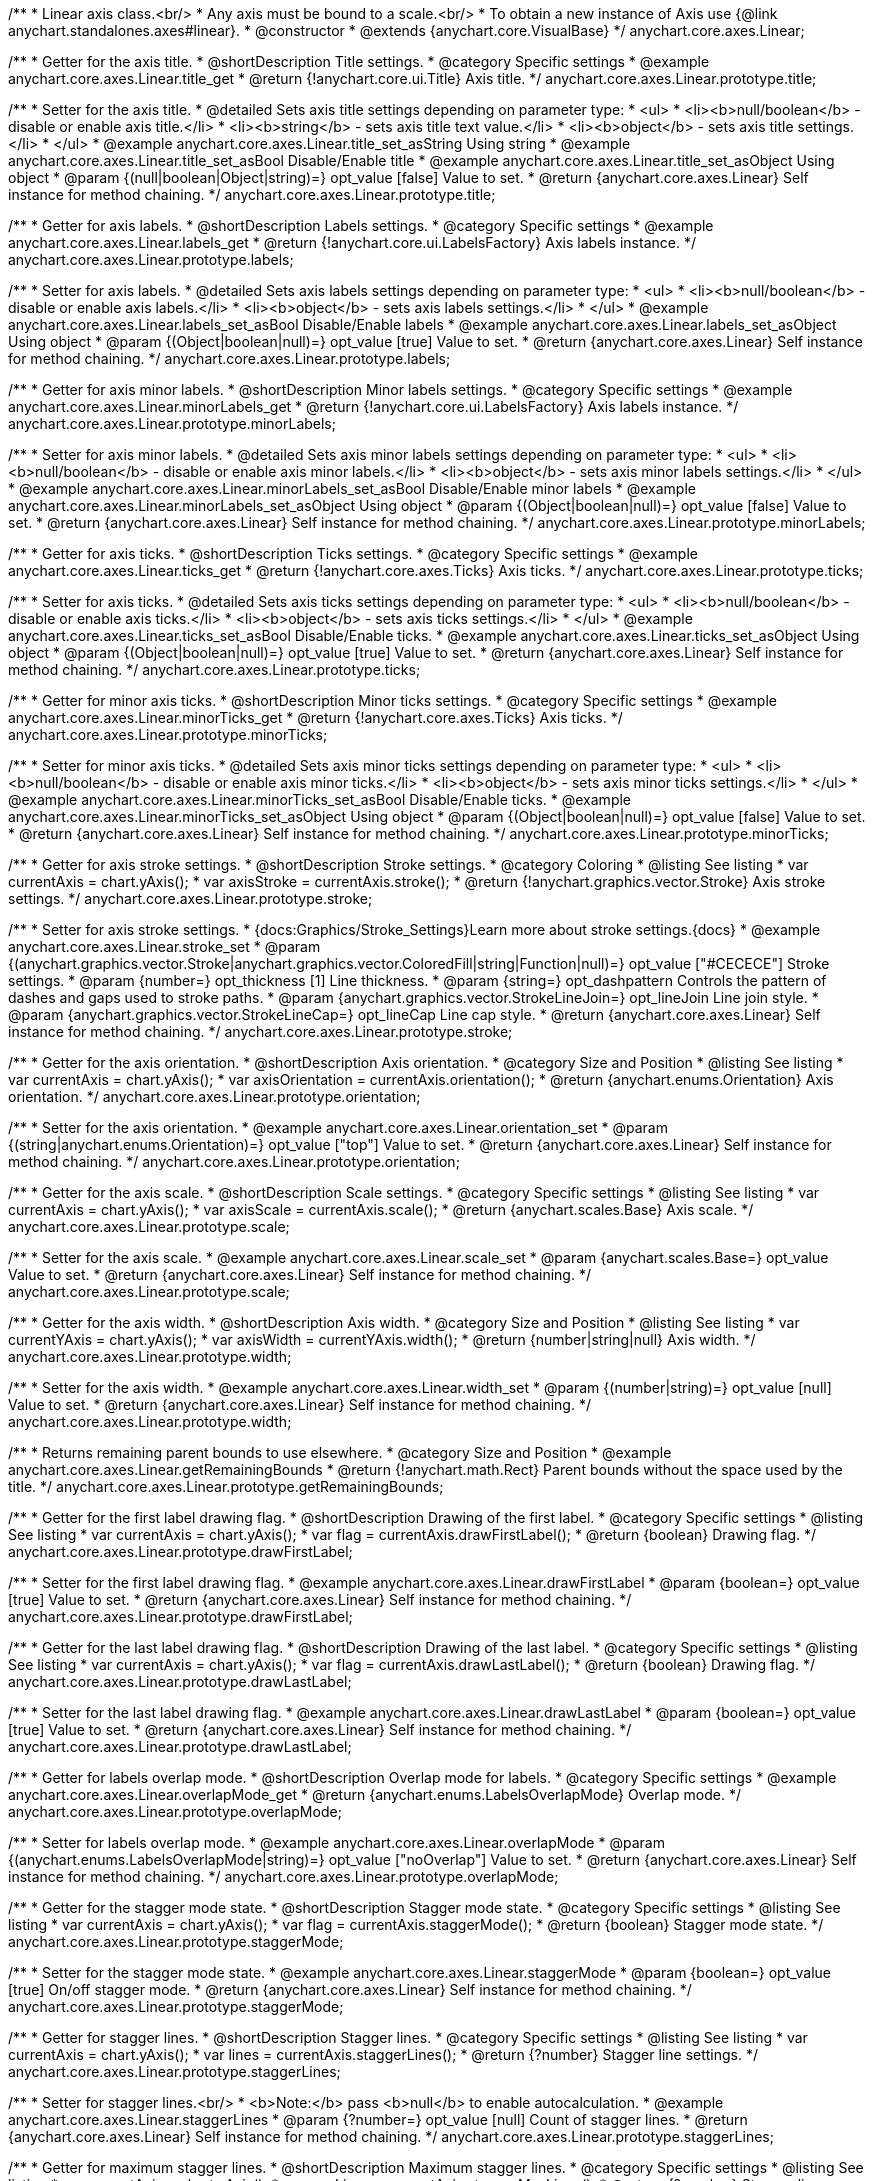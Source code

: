 /**
 * Linear axis class.<br/>
 * Any axis must be bound to a scale.<br/>
 * To obtain a new instance of Axis use {@link anychart.standalones.axes#linear}.
 * @constructor
 * @extends {anychart.core.VisualBase}
 */
anychart.core.axes.Linear;


//----------------------------------------------------------------------------------------------------------------------
//
//  anychart.core.axes.Linear.prototype.title
//
//----------------------------------------------------------------------------------------------------------------------

/**
 * Getter for the axis title.
 * @shortDescription Title settings.
 * @category Specific settings
 * @example anychart.core.axes.Linear.title_get
 * @return {!anychart.core.ui.Title} Axis title.
 */
anychart.core.axes.Linear.prototype.title;

/**
 * Setter for the axis title.
 * @detailed Sets axis title settings depending on parameter type:
 * <ul>
 *   <li><b>null/boolean</b> - disable or enable axis title.</li>
 *   <li><b>string</b> - sets axis title text value.</li>
 *   <li><b>object</b> - sets axis title settings.</li>
 * </ul>
 * @example anychart.core.axes.Linear.title_set_asString Using string
 * @example anychart.core.axes.Linear.title_set_asBool Disable/Enable title
 * @example anychart.core.axes.Linear.title_set_asObject Using object
 * @param {(null|boolean|Object|string)=} opt_value [false] Value to set.
 * @return {anychart.core.axes.Linear} Self instance for method chaining.
 */
anychart.core.axes.Linear.prototype.title;


//----------------------------------------------------------------------------------------------------------------------
//
//  anychart.core.axes.Linear.prototype.labels
//
//----------------------------------------------------------------------------------------------------------------------

/**
 * Getter for axis labels.
 * @shortDescription Labels settings.
 * @category Specific settings
 * @example anychart.core.axes.Linear.labels_get
 * @return {!anychart.core.ui.LabelsFactory} Axis labels instance.
 */
anychart.core.axes.Linear.prototype.labels;

/**
 * Setter for axis labels.
 * @detailed Sets axis labels settings depending on parameter type:
 * <ul>
 *   <li><b>null/boolean</b> - disable or enable axis labels.</li>
 *   <li><b>object</b> - sets axis labels settings.</li>
 * </ul>
 * @example anychart.core.axes.Linear.labels_set_asBool Disable/Enable labels
 * @example anychart.core.axes.Linear.labels_set_asObject Using object
 * @param {(Object|boolean|null)=} opt_value [true] Value to set.
 * @return {anychart.core.axes.Linear} Self instance for method chaining.
 */
anychart.core.axes.Linear.prototype.labels;


//----------------------------------------------------------------------------------------------------------------------
//
//  anychart.core.axes.Linear.prototype.minorLabels
//
//----------------------------------------------------------------------------------------------------------------------

/**
 * Getter for axis minor labels.
 * @shortDescription Minor labels settings.
 * @category Specific settings
 * @example anychart.core.axes.Linear.minorLabels_get
 * @return {!anychart.core.ui.LabelsFactory} Axis labels instance.
 */
anychart.core.axes.Linear.prototype.minorLabels;

/**
 * Setter for axis minor labels.
 * @detailed Sets axis minor labels settings depending on parameter type:
 * <ul>
 *   <li><b>null/boolean</b> - disable or enable axis minor labels.</li>
 *   <li><b>object</b> - sets axis minor labels settings.</li>
 * </ul>
 * @example anychart.core.axes.Linear.minorLabels_set_asBool Disable/Enable minor labels
 * @example anychart.core.axes.Linear.minorLabels_set_asObject Using object
 * @param {(Object|boolean|null)=} opt_value [false] Value to set.
 * @return {anychart.core.axes.Linear} Self instance for method chaining.
 */
anychart.core.axes.Linear.prototype.minorLabels;


//----------------------------------------------------------------------------------------------------------------------
//
//  anychart.core.axes.Linear.prototype.ticks
//
//----------------------------------------------------------------------------------------------------------------------

/**
 * Getter for axis ticks.
 * @shortDescription Ticks settings.
 * @category Specific settings
 * @example anychart.core.axes.Linear.ticks_get
 * @return {!anychart.core.axes.Ticks} Axis ticks.
 */
anychart.core.axes.Linear.prototype.ticks;

/**
 * Setter for axis ticks.
 * @detailed Sets axis ticks settings depending on parameter type:
 * <ul>
 *   <li><b>null/boolean</b> - disable or enable axis ticks.</li>
 *   <li><b>object</b> - sets axis ticks settings.</li>
 * </ul>
 * @example anychart.core.axes.Linear.ticks_set_asBool Disable/Enable ticks.
 * @example anychart.core.axes.Linear.ticks_set_asObject Using object
 * @param {(Object|boolean|null)=} opt_value [true] Value to set.
 * @return {anychart.core.axes.Linear} Self instance for method chaining.
 */
anychart.core.axes.Linear.prototype.ticks;


//----------------------------------------------------------------------------------------------------------------------
//
//  anychart.core.axes.Linear.prototype.minorTicks
//
//----------------------------------------------------------------------------------------------------------------------

/**
 * Getter for minor axis ticks.
 * @shortDescription Minor ticks settings.
 * @category Specific settings
 * @example anychart.core.axes.Linear.minorTicks_get
 * @return {!anychart.core.axes.Ticks} Axis ticks.
 */
anychart.core.axes.Linear.prototype.minorTicks;

/**
 * Setter for minor axis ticks.
 * @detailed Sets axis minor ticks settings depending on parameter type:
 * <ul>
 *   <li><b>null/boolean</b> - disable or enable axis minor ticks.</li>
 *   <li><b>object</b> - sets axis minor ticks settings.</li>
 * </ul>
 * @example anychart.core.axes.Linear.minorTicks_set_asBool Disable/Enable ticks.
 * @example anychart.core.axes.Linear.minorTicks_set_asObject Using object
 * @param {(Object|boolean|null)=} opt_value [false] Value to set.
 * @return {anychart.core.axes.Linear} Self instance for method chaining.
 */
anychart.core.axes.Linear.prototype.minorTicks;


//----------------------------------------------------------------------------------------------------------------------
//
//  anychart.core.axes.Linear.prototype.stroke
//
//----------------------------------------------------------------------------------------------------------------------

/**
 * Getter for axis stroke settings.
 * @shortDescription Stroke settings.
 * @category Coloring
 * @listing See listing
 * var currentAxis = chart.yAxis();
 * var axisStroke = currentAxis.stroke();
 * @return {!anychart.graphics.vector.Stroke} Axis stroke settings.
 */
anychart.core.axes.Linear.prototype.stroke;

/**
 * Setter for axis stroke settings.
 * {docs:Graphics/Stroke_Settings}Learn more about stroke settings.{docs}
 * @example anychart.core.axes.Linear.stroke_set
 * @param {(anychart.graphics.vector.Stroke|anychart.graphics.vector.ColoredFill|string|Function|null)=} opt_value ["#CECECE"] Stroke settings.
 * @param {number=} opt_thickness [1] Line thickness.
 * @param {string=} opt_dashpattern Controls the pattern of dashes and gaps used to stroke paths.
 * @param {anychart.graphics.vector.StrokeLineJoin=} opt_lineJoin Line join style.
 * @param {anychart.graphics.vector.StrokeLineCap=} opt_lineCap Line cap style.
 * @return {anychart.core.axes.Linear} Self instance for method chaining.
 */
anychart.core.axes.Linear.prototype.stroke;


//----------------------------------------------------------------------------------------------------------------------
//
//  anychart.core.axes.Linear.prototype.orientation
//
//----------------------------------------------------------------------------------------------------------------------

/**
 * Getter for the axis orientation.
 * @shortDescription Axis orientation.
 * @category Size and Position
 * @listing See listing
 * var currentAxis = chart.yAxis();
 * var axisOrientation = currentAxis.orientation();
 * @return {anychart.enums.Orientation} Axis orientation.
 */
anychart.core.axes.Linear.prototype.orientation;

/**
 * Setter for the axis orientation.
 * @example anychart.core.axes.Linear.orientation_set
 * @param {(string|anychart.enums.Orientation)=} opt_value ["top"] Value to set.
 * @return {anychart.core.axes.Linear} Self instance for method chaining.
 */
anychart.core.axes.Linear.prototype.orientation;


//----------------------------------------------------------------------------------------------------------------------
//
//  anychart.core.axes.Linear.prototype.scale
//
//----------------------------------------------------------------------------------------------------------------------

/**
 * Getter for the axis scale.
 * @shortDescription Scale settings.
 * @category Specific settings
 * @listing See listing
 * var currentAxis = chart.yAxis();
 * var axisScale = currentAxis.scale();
 * @return {anychart.scales.Base} Axis scale.
 */
anychart.core.axes.Linear.prototype.scale;

/**
 * Setter for the axis scale.
 * @example anychart.core.axes.Linear.scale_set
 * @param {anychart.scales.Base=} opt_value Value to set.
 * @return {anychart.core.axes.Linear} Self instance for method chaining.
 */
anychart.core.axes.Linear.prototype.scale;


//----------------------------------------------------------------------------------------------------------------------
//
//  anychart.core.axes.Linear.prototype.width
//
//----------------------------------------------------------------------------------------------------------------------

/**
 * Getter for the axis width.
 * @shortDescription Axis width.
 * @category Size and Position
 * @listing See listing
 * var currentYAxis = chart.yAxis();
 * var axisWidth = currentYAxis.width();
 * @return {number|string|null} Axis width.
 */
anychart.core.axes.Linear.prototype.width;

/**
 * Setter for the axis width.
 * @example anychart.core.axes.Linear.width_set
 * @param {(number|string)=} opt_value [null] Value to set.
 * @return {anychart.core.axes.Linear} Self instance for method chaining.
 */
anychart.core.axes.Linear.prototype.width;


//----------------------------------------------------------------------------------------------------------------------
//
//  anychart.core.axes.Linear.prototype.getRemainingBounds
//
//----------------------------------------------------------------------------------------------------------------------

/**
 * Returns remaining parent bounds to use elsewhere.
 * @category Size and Position
 * @example anychart.core.axes.Linear.getRemainingBounds
 * @return {!anychart.math.Rect} Parent bounds without the space used by the title.
 */
anychart.core.axes.Linear.prototype.getRemainingBounds;


//----------------------------------------------------------------------------------------------------------------------
//
//  anychart.core.axes.Linear.prototype.drawFirstLabel
//
//----------------------------------------------------------------------------------------------------------------------

/**
 * Getter for the first label drawing flag.
 * @shortDescription Drawing of the first label.
 * @category Specific settings
 * @listing See listing
 * var currentAxis = chart.yAxis();
 * var flag = currentAxis.drawFirstLabel();
 * @return {boolean} Drawing flag.
 */
anychart.core.axes.Linear.prototype.drawFirstLabel;

/**
 * Setter for the first label drawing flag.
 * @example anychart.core.axes.Linear.drawFirstLabel
 * @param {boolean=} opt_value [true] Value to set.
 * @return {anychart.core.axes.Linear} Self instance for method chaining.
 */
anychart.core.axes.Linear.prototype.drawFirstLabel;


//----------------------------------------------------------------------------------------------------------------------
//
//  anychart.core.axes.Linear.prototype.drawLastLabel
//
//----------------------------------------------------------------------------------------------------------------------

/**
 * Getter for the last label drawing flag.
 * @shortDescription Drawing of the last label.
 * @category Specific settings
 * @listing See listing
 * var currentAxis = chart.yAxis();
 * var flag = currentAxis.drawLastLabel();
 * @return {boolean} Drawing flag.
 */
anychart.core.axes.Linear.prototype.drawLastLabel;

/**
 * Setter for the last label drawing flag.
 * @example anychart.core.axes.Linear.drawLastLabel
 * @param {boolean=} opt_value [true] Value to set.
 * @return {anychart.core.axes.Linear} Self instance for method chaining.
 */
anychart.core.axes.Linear.prototype.drawLastLabel;


//----------------------------------------------------------------------------------------------------------------------
//
//  anychart.core.axes.Linear.prototype.overlapMode
//
//----------------------------------------------------------------------------------------------------------------------

/**
 * Getter for labels overlap mode.
 * @shortDescription Overlap mode for labels.
 * @category Specific settings
 * @example anychart.core.axes.Linear.overlapMode_get
 * @return {anychart.enums.LabelsOverlapMode} Overlap mode.
 */
anychart.core.axes.Linear.prototype.overlapMode;

/**
 * Setter for labels overlap mode.
 * @example anychart.core.axes.Linear.overlapMode
 * @param {(anychart.enums.LabelsOverlapMode|string)=} opt_value ["noOverlap"] Value to set.
 * @return {anychart.core.axes.Linear} Self instance for method chaining.
 */
anychart.core.axes.Linear.prototype.overlapMode;


//----------------------------------------------------------------------------------------------------------------------
//
//  anychart.core.axes.Linear.prototype.staggerMode
//
//----------------------------------------------------------------------------------------------------------------------

/**
 * Getter for the stagger mode state.
 * @shortDescription Stagger mode state.
 * @category Specific settings
 * @listing See listing
 * var currentAxis = chart.yAxis();
 * var flag = currentAxis.staggerMode();
 * @return {boolean} Stagger mode state.
 */
anychart.core.axes.Linear.prototype.staggerMode;

/**
 * Setter for the stagger mode state.
 * @example anychart.core.axes.Linear.staggerMode
 * @param {boolean=} opt_value [true] On/off stagger mode.
 * @return {anychart.core.axes.Linear} Self instance for method chaining.
 */
anychart.core.axes.Linear.prototype.staggerMode;


//----------------------------------------------------------------------------------------------------------------------
//
//  anychart.core.axes.Linear.prototype.staggerLines
//
//----------------------------------------------------------------------------------------------------------------------

/**
 * Getter for stagger lines.
 * @shortDescription Stagger lines.
 * @category Specific settings
 * @listing See listing
 * var currentAxis = chart.yAxis();
 * var lines = currentAxis.staggerLines();
 * @return {?number} Stagger line settings.
 */
anychart.core.axes.Linear.prototype.staggerLines;

/**
 * Setter for stagger lines.<br/>
 * <b>Note:</b> pass <b>null</b> to enable autocalculation.
 * @example anychart.core.axes.Linear.staggerLines
 * @param {?number=} opt_value [null] Count of stagger lines.
 * @return {anychart.core.axes.Linear} Self instance for method chaining.
 */
anychart.core.axes.Linear.prototype.staggerLines;


//----------------------------------------------------------------------------------------------------------------------
//
//  anychart.core.axes.Linear.prototype.staggerMaxLines
//
//----------------------------------------------------------------------------------------------------------------------

/**
 * Getter for maximum stagger lines.
 * @shortDescription Maximum stagger lines.
 * @category Specific settings
 * @listing See listing
 * var currentAxis = chart.yAxis();
 * var maxLines = currentAxis.staggerMaxLines();
 * @return {?number} Stagger line settings.
 */
anychart.core.axes.Linear.prototype.staggerMaxLines;

/**
 * Setter for maximum stagger lines in autocalculation mode (if {@link anychart.core.axes.Linear#staggerLines} passed null).
 * @example anychart.core.axes.Linear.staggerMaxLines
 * @param {(number|null)=} opt_value [2] Limits the number of lines to be used when drawing labels. If we need less – we use less, but never – more.
 * @return {anychart.core.axes.Linear} Self instance for method chaining.
 */
anychart.core.axes.Linear.prototype.staggerMaxLines;


//----------------------------------------------------------------------------------------------------------------------
//
//  anychart.core.axes.Linear.prototype.isHorizontal
//
//----------------------------------------------------------------------------------------------------------------------

/**
 * Whether an axis is horizontal.
 * @category Size and Position
 * @example anychart.core.axes.Linear.isHorizontal
 * @return {boolean} Returns <b>true</b> if the axis is horizontal.
 */
anychart.core.axes.Linear.prototype.isHorizontal;

/** @inheritDoc */
anychart.core.axes.Linear.prototype.zIndex;

/** @inheritDoc */
anychart.core.axes.Linear.prototype.enabled;

/** @inheritDoc */
anychart.core.axes.Linear.prototype.print;

/** @inheritDoc */
anychart.core.axes.Linear.prototype.listen;

/** @inheritDoc */
anychart.core.axes.Linear.prototype.listenOnce;

/** @inheritDoc */
anychart.core.axes.Linear.prototype.unlisten;

/** @inheritDoc */
anychart.core.axes.Linear.prototype.unlistenByKey;

/** @inheritDoc */
anychart.core.axes.Linear.prototype.removeAllListeners;

